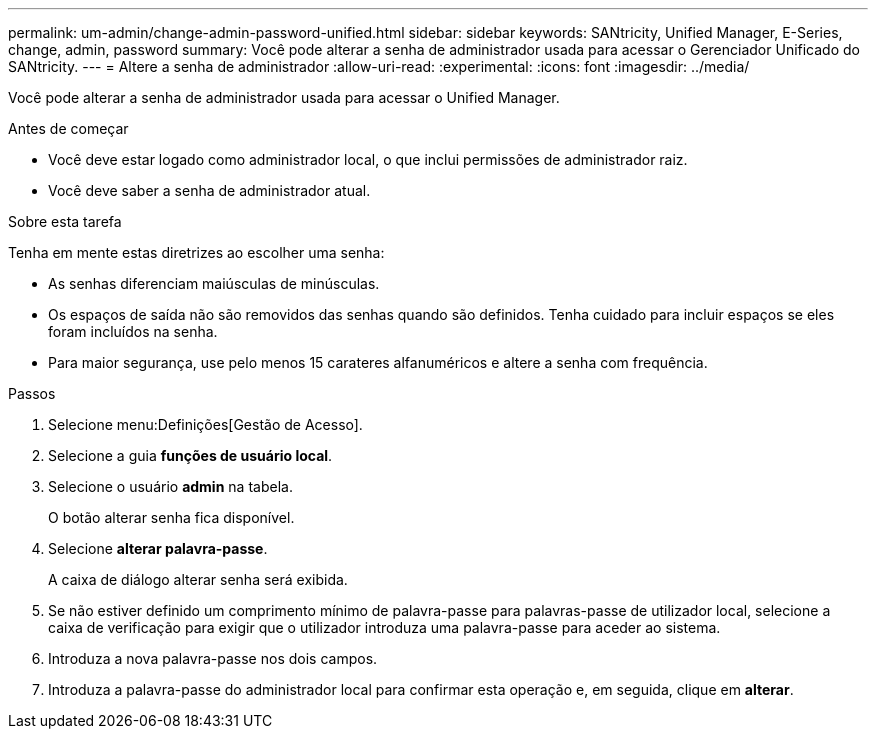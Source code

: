 ---
permalink: um-admin/change-admin-password-unified.html 
sidebar: sidebar 
keywords: SANtricity, Unified Manager, E-Series, change, admin, password 
summary: Você pode alterar a senha de administrador usada para acessar o Gerenciador Unificado do SANtricity. 
---
= Altere a senha de administrador
:allow-uri-read: 
:experimental: 
:icons: font
:imagesdir: ../media/


[role="lead"]
Você pode alterar a senha de administrador usada para acessar o Unified Manager.

.Antes de começar
* Você deve estar logado como administrador local, o que inclui permissões de administrador raiz.
* Você deve saber a senha de administrador atual.


.Sobre esta tarefa
Tenha em mente estas diretrizes ao escolher uma senha:

* As senhas diferenciam maiúsculas de minúsculas.
* Os espaços de saída não são removidos das senhas quando são definidos. Tenha cuidado para incluir espaços se eles foram incluídos na senha.
* Para maior segurança, use pelo menos 15 carateres alfanuméricos e altere a senha com frequência.


.Passos
. Selecione menu:Definições[Gestão de Acesso].
. Selecione a guia *funções de usuário local*.
. Selecione o usuário *admin* na tabela.
+
O botão alterar senha fica disponível.

. Selecione *alterar palavra-passe*.
+
A caixa de diálogo alterar senha será exibida.

. Se não estiver definido um comprimento mínimo de palavra-passe para palavras-passe de utilizador local, selecione a caixa de verificação para exigir que o utilizador introduza uma palavra-passe para aceder ao sistema.
. Introduza a nova palavra-passe nos dois campos.
. Introduza a palavra-passe do administrador local para confirmar esta operação e, em seguida, clique em *alterar*.

